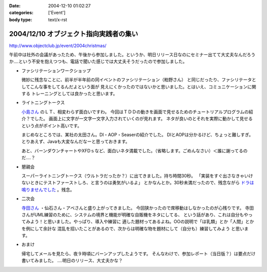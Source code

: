 :date: 2004-12-10 01:02:27
:categories: ['Event']
:body type: text/x-rst

=======================================
2004/12/10 オブジェクト指向実践者の集い
=======================================

http://www.objectclub.jp/event/2004christmas/

午前中は社外の会議があったため、午後から参加しました。というか、明日リリース日なのにセミナー出てて大丈夫なんだろうか‥‥という不安を抱えつつも、電話で聞いた感じでは大丈夫そうだったので参加しました。

- ファシリテーションワークショップ

  微妙に残念なことに、前半が半年前の同イベントのファシリテーション（粕野さん）
  と同じだったり、ファシリテータとしてこんな事をしてるんだよという面が
  見えにくかったのではないかと思いました。とはいえ、コミュニケーションに関する
  トレーニングとしては良かったと思います。

- ライトニングトークス

  `小島さん`_ のＬＴ、相変わらず面白いですわ。
  今回はＴＤＤの動きを画面で見せるためのチュートリアルプログラムの紹介？でした。
  画面上に文字が一文字一文字入力されていくのが見れます。
  ネタが良いのとそれを実際に動かして見せるという点がポイント高いです。

  まじめなところでは、某社の太田さん。DI・AOP・Seaserの紹介でした。
  DIとAOPは分かるけど、ちょっと難しすぎ。
  とりあえず、Javaも大変なんだなーと思っておきます。

  あと、バーンダウンチャートやXFDｓなど、面白いネタ満載でした。（省略します。ごめんなさい）＜誰に謝ってるのだ‥‥？

- 懇親会

  スーパーライトニングトークス（ウルトラだったか？）に出てきました。持ち時間30秒。
  「実装をすぐ出さなきゃいけないときにテストファーストしろ、と言うのは勇気がいるよ」
  とかなんとか。30秒未満だったので、残念ながら `ドラは鳴りませんでした`_ 。残念。

- 二次会

  `寺田さん`_ ・仙石さん・アベさんと盛り上がってきました。
  今回狭かったので席移動はしなかったのが心残りです。
  寺田さんがUML練習のために、システムの境界と機能が明確な自販機をネタにしてる、
  という話があり、これは自分もやってみよう！と思いました。やっぱり、導入や練習に
  適した題材ってあるよね。OOの説明で「ほ乳類」とか「人間」とかを例にして余計な
  混乱を招いたことがあるので、次からは明確な物を題材にして（自分も）練習してみよう
  と思います。

- おまけ

  帰宅してメールを見たら、夜９時頃にバーンアップしたようです。
  そんなわけで、参加レポート（当日版？）は要点だけ書いてみました。
  ‥‥明日のリリース、大丈夫かな？


.. _`小島さん`: http://www.shos.info/develop/oo/oosmnr.html
.. _`ドラは鳴りませんでした`: http://d.hatena.ne.jp/amapyon/about
.. _`寺田さん`: http://www.geocities.jp/u_1roh/


.. :extend type: text/plain
.. :extend:


.. :comments:
.. :comment id: 2005-11-28.4564392717
.. :title: Re: オブジェクト指向実践者の集い
.. :author: 小島＠福井コンピュータ
.. :date: 2004-12-17 19:41:31
.. :email: f_kojima@fukuicompu.co.jp
.. :url: http://www.shos.info/
.. :body:
.. スミマセン。
.. トラックバックがスパムのようになってしまいました。
.. どうかお許しください。
.. 
.. 
.. :comments:
.. :comment id: 2005-11-28.4565537053
.. :title: Re: オブジェクト指向実践者の集い
.. :author: 清水川
.. :date: 2004-12-17 20:08:03
.. :email: taka@freia.jp
.. :url: 
.. :body:
.. ちょっと面白かったです（笑
.. 
.. メールをチェックしてて、一瞬「スパムか!?」と思ったところでした(^^ゞ
.. 
.. 
.. 
.. :Trackbacks:
.. :TrackbackID: 2005-11-28.4566696700
.. :title: クリスマス企画 オブジェクト指向実践者の集い
.. :BlogName: 翔ソフトウェア (Sho's) Fujiwo の日記
.. :url: http://blog.shos.info/archives/2004/12/post_46.html
.. :date: 2005-11-28 00:47:36
.. :body:
.. 上記に参加してきたので、レポートしてみたい。 ■ 詳細             ...
.. 
.. 
.. :Trackbacks:
.. :TrackbackID: 2005-11-28.4567609271
.. :title: クリスマス企画 オブジェクト指向実践者の集い
.. :BlogName: 翔ソフトウェア (Sho's) Fujiwo の日記
.. :url: http://blog.shos.info/archives/2004/12/post_43.html
.. :date: 2005-11-28 00:47:36
.. :body:
.. 上記に参加してきたので、レポートしてみたい。 ■ 詳細             ...
.. 
.. 
.. :Trackbacks:
.. :TrackbackID: 2005-11-28.4568854107
.. :title: クリスマス企画 オブジェクト指向実践者の集い
.. :BlogName: 翔ソフトウェア (Sho's) Fujiwo の日記
.. :url: http://blog.shos.info/archives/2004/12/post_46.html
.. :date: 2005-11-28 00:47:36
.. :body:
.. 上記に参加してきたので、レポートしてみたい。 ■ 詳細             ...
.. 
.. 
.. :Trackbacks:
.. :TrackbackID: 2005-11-28.4569762387
.. :title: クリスマス企画 オブジェクト指向実践者の集い
.. :BlogName: 翔ソフトウェア (Sho's) Fujiwo の日記
.. :url: http://blog.shos.info/archives/2004/12/post_43.html
.. :date: 2005-11-28 00:47:37
.. :body:
.. 上記に参加してきたので、レポートしてみたい。 ■ 詳細             ...

